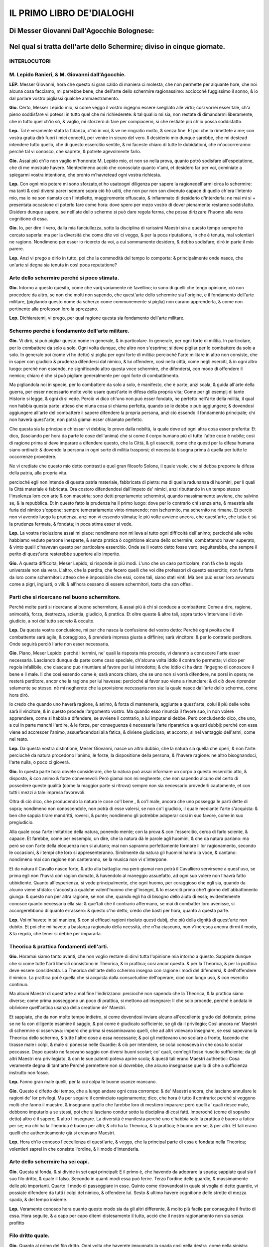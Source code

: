 IL PRIMO LIBRO DE'DIALOGHI
----------------------------

Di Messer Giovanni Dall'Agocchie Bolognese:
^^^^^^^^^^^^^^^^^^^^^^^^^^^^^^^^^^^^^^^^^^^^^

Nel qual si tratta dell'arte dello Schermire; diviso in cinque giornate.
^^^^^^^^^^^^^^^^^^^^^^^^^^^^^^^^^^^^^^^^^^^^^^^^^^^^^^^^^^^^^^^^^^^^^^^^

INTERLOCUTORI
~~~~~~~~~~~~~~~~~~
M. Lepido Ranieri, & M. Giovanni dall'Agocchie.
~~~~~~~~~~~~~~~~~~~~~~~~~~~~~~~~~~~~~~~~~~~~~~~~~~~~~~~~~~~~~~~~~~~~~~

**LEP.** Messer Giovanni, hora che questo si gran caldo di maniera ci molesta,
che non permette per alquante hore, che noi alcuna cosa facciamo, mi parrebbe
bene, che dell'arte dello schermire ragionassimo: acciocché fuggissimo il sonno,
& io dal parlare vostro pigliassi qualche ammaestramento.

**Gio.** Certo, Messer Lepido mio, si come veggo il vostro ingegno essere
svegliato alle virtù; così vorrei esser tale, ch'a pieno soddisfare vi potessi
in tutto quel che mi richiederete: & tal qual io mi sia, non restate di
dimandarmi liberamente, che in tutto quel ch'io sò, & vaglio, mi sforzerò di
fare per compiacervi, si che restiate più ch'io possa soddisfatto.

**Lep.** Tal è veramente stata la fidanza, c'hò in voi, & ve ne ringratio molto,
& senza fine. Et poi che la rimettete a me; con vostra gratia dirò fuori i miei
concetti, per venire in sicuro del vero. Il desiderio mio dunque sarebbe, che mi
destead intendere tutto quello, che di questo essercitio sentite, & mi faceste
chiaro di tutte le dubidationi, che m'occorreranno: perché tal vi conosco, che
saprete, & potrete agevolmente farlo.

**Gio.** Assai più ch'io non vaglio m'honorate M. Lepido mio, et non so nella
prova, quanto potrò sodisfare all'espetatione, che di me mostrate havere.
Nientedimeno acciò che conosciate quanto v'ami, et desidero far per voi,
cominiate a spiegarmi vostra intentione, che pronto m'havretead ogni vostra
richiesta.

**Lep.** Con ogni mio potere mi sono sforzato,et ho usatoogni diligenza per
sapere la ragionedell'armi circa lo schermire: ma tanti & così diversi pareri
sempre sopra ciò hò uditi, che non pur non son divenuto capace di quello ch'era
l'intento mio, ma io ne son riamsto con l'intelletto, maggiromente offuscato, &
infiammato di desiderio d'interderla: ne mai mi si + presentata occasione di
poterlo fare come hora: dove spero per mezo vostro di dover pienamente restarne
soddisfatto. Disidero dunque sapere, se nell'ate dello schermo si può dare
regola ferma, che possa dirizzare l'huomo alla vera cognitione di essa.

**Gio.** Io, per dire il vero, dalla mia fanciullezza, sotto la disciplina di
rarissimi Maestri sin a questo tempo sempre hò cercato saperla: ma per la
diversità che come dite voi ci veggo, & per la poca riputatione, in che è
tenuta, mal volentieri ne ragiono. Nondimeno per esser io ricercto da voi, a cui
sommamente desidero, & debbo sodisfare; dirò in parte il mio parere.

**Lep.** Anzi vi prego a dirlo in tutto, poi che la commodità del tempo lo
comporta: & principalmente onde nasce, che un'arte si degna sia tenuta in così
poca reputatione?

Arte dello schermire perché si poco stimata.
~~~~~~~~~~~~~~~~~~~~~~~~~~~~~~~~~~~~~~~~~~~~

**Gio.** Intorno a questo quesito, come che varij variamente nè favellino; io
sono di quelli che tengo opinione, ciò non procedere da altro, se non che molti
non sapendo, che quest'arte dello schermire sia l'origine, e il fondamento
dell'arte militare, \(pigliando questo nome da scherzo come communemente si
piglia\) non curano apprenderla, & come non pertinente alla professon loro la
sprezzano.

**Lep.** Dichiaratemi, vi prego, per qual ragione questa sia fondamento
dell'arte militare.

Schermo perché è fondamento dell'arte militare. 
~~~~~~~~~~~~~~~~~~~~~~~~~~~~~~~~~~~~~~~~~~~~~~~~~~~~~~~~~~~~~~~~~~~

**Gio.** Vi dirò, si può pigliar questo nome in generale, & in particolare. In
generale, per ogni forte di militia. In particolare, per lo combattere da solo
a solo. Ogni volta dunque, che altro non s'esprime; si deve pigliar per lo
combattere da solo a solo. In generale poi \(come vi ho detto\) si piglia per
ogni forte di militia: percioché l'arte militare in altro non consiste, che in
saper con giudicio & prudenza difendersi dal nimico, & lui offendere, così nella
città, come negli eserciti, & in ogni altro luogo: perché non essendo, ne
significando altro questa voce schermire, che difendersi, con modo di offendere
il nemico; chiaro é che si può pigliare generalmente per ogni forte di
combattimento.

Ma pigliandola noi in specie, per lo combattere da solo a solo, è manifesto, che
è parte, anzi scala, & guida all'arte della guerra, per esser necessario molte
volte usare quest'arte in difesa della propria vita; Come per gli esempij di
tante Historie si legge, & ogni dì si vede. Perciò vi dico ch'uno non può esser
fondato, ne perfetto nell'arte della militia, il qual non habbia questa parte:
atteso che niuna cosa si chiama perfetta, quando se le debbe o può aggiungere; &
dovendosi aggiungere all'arte del combattere il sapere difendere la propria
persona, anzi ciò essendo il fondamento principale; chi non haverà quest'arte,
non potrà giamai esser chiamato perfetto.

Che questa sia la principale ch'esser vi debbia; lo provo dalla nobiltà, la
quale deve ad ogni altra cosa esser preferita: Et dico, \(lasciando per hora da
parte le cose dell'anima\) che si come il corpo humano più di tutte l'altre cose
è nobile; così di ragione prima si deve imparare a difendere questo, che la
Città, & gli esserciti, come che questi per la difesa humana siano ordinati: &
dovendo la persona in ogni sorte di militia trasporsi; di necessità bisogna
prima à quella per tutte le occorrenze provedere.

Ne vi crediate che questo mio detto contrasti a quel gran filosofo Solone, il
quale vuole, che si debba preporre la difesa della patria, alla propria vita.

percioché egli non intende di questa patria
materiale, fabbricata di pietra: ma di quella radunanza di huomini, per li quali
la Città materiale è fabricata. Ora costoro difendendosi dall'impeto de' nimici,
anzi ributtando in un tempo stesso l'insolenza loro con arte & con maestria;
sono detti propriamente schermirsi, quando massimamente avviene, che salvino se,
& la repubblica. Et in questo fatto la prudenza ha il primo luogo: dove per lo
contrario chi senza arte, & maestria alla furia del nimico s'oppone; sempre
temerariamente vinto rimanendo; non ischermito, ma schernito ne rimane. Et
perciò non vi avendo luogo la prudenza, anzi non vi essendo stimata; le più
volte avviene ancora, che quest'arte, che tutta è sù la prudenza fermata, &
fondata; in poca stima esser si vede.

**Lep.** La vostra risoluzione assai mi piace: nondimeno non mi leva al tutto
ogni difficoltà dell'animo; percioché alle volte habbiamo veduto persone
inesperte, & senza pratica ò cognitione alcuna dello schermire, combattendo
haver superato, & vinto quelli c'havevan questo per particolare essercitio. Onde
se il vostro detto fosse vero; seguiterebbe, che sempre il perito di quest'arte
resterebbe superiore allo imperito.

**Gio.** A questa difficoltà, Meser Lepido, si risponde in più modi. L'uno che
un caso particolare, non fà che la regola universale non sia vera. L'altro, che
la perdita, che fecero quelli che voi dite professori di questo essercitio; non
fu fatta da loro come schermitori: atteso che è impossibile che essi, come tali,
siano stati vinti. Mà ben può esser loro avvenuto come a pigri, ingiusti, o
vili: & all'hora cessano di essere schermitori, tosto che son offesi.

Parti che si ricercano nel buono schermitore.
~~~~~~~~~~~~~~~~~~~~~~~

Perché molte parti si ricercano al buono schermitore, & assai più à chi si
conduce a combattere: Come a dire, ragione, animosità, forza, destrezza,
scientia, giudicio, & prattica. Et oltre queste & altre tali, sopra tutto
v'interviene il divin giudicio, a noi del tutto secreto & occulto.

**Lep.** Da questa vostra conclusione, mi par che nasca la confusione del vostro
detto: Perché ogni pvolta che il combattente sarà agile, & coraggioso, &
prenderà impresa giusta a diffinire; sarà vincitore: & per lo contrario
perditore. Onde seguirà perciò l'arte non esser necessaria.

**Gio.** Piano, Meser Lepido: perché i termini, ne' quali la risposta mia
procede, vi daranno a conoscere l'arte esser necessaria. Lasciando dunque da
parte come caso speciale, ch'alcuna volta Iddio il contrario permetta; vi dico
per regola infallibile, che ciascuno può rinuntiare al favore per lui
introdotto; & che Iddio ci ha dato l'ingegno di conoscere il bene e il male. Il
che così essendo come è; sarà ancora chiaro, che se uno non si vorrà difendere,
ne porsi in opera; ne resterà perditore, ancor che la ragione per lui havesse:
percioché al favor suo viene a rinunciare: & di ciò deve riprender solamente se
stesso. nè mi negherete che la provisione necessaria non sia: la quale nasce
dall'arte dello schermo, come hora dirò.

Io credo che quando uno haverà ragione,
& animo, & forza di mantenerla, aggiunte a quest'arte, colui il più delle volte
sarà il vincitore, & in questo procede l'argomento vostro. Ma quando esso
rinuncia il favore suo, in non volere apprendere, come si habbia a difendere, se
avviene il contrario, a lui imputar si debbe. Però concludendo dico, che uno, a
cui in parte manchi l'ardire, & le forze, per conseguenza è necessaria l'arte
riparatrice a questi dubbij: perché con essa viene ad accrescer l'animo,
assuefacendosi alla fatica, & diviene giudicioso, et accorto, si nel vantaggio
dell'armi, come nel resto.

**Lep.** Da questa vostra distintione, Meser Giovanni, nasce un altro dubbio,
che la natura sia quella che operi, & non l'arte: percioché da natura procedono
l'animo, le forze, la dispositione della persona, & l'havere ragione: ne altro
bisognandoci, l'arte nulla, o poco ci gioverà.

**Gio.** In questa parte hora dovete considerare, che la natura può assai
informare un corpo a questo essercitio atto, & disposto, & con animo & forze
convenevoli: Però giamai non mi negherete, che non sapendo alcuno del certo di
possedere queste qualità \(come la maggior parte si ritrova\) sempre non sia
necessario provederli cautamente, et con tutti i mezzi a tale impresa
favorevoli.

Oltra di ciò dico, che producendo la natura le cose co'l bene , &
co'l male, ancora che uno possegga le parti dette di sopra; nondimeno non
conoscendole, non potrà di esse valersi, se non co'l giudicio, il quale mediante
l'arte s'acquista: & ben che sappia tirare mandritti, roversi, & punte;
nondimeno gli potrebbe adoperar così in suo favore, come in suo pregiudicio.

Alla quale cosa l'arte imitatrice della natura, ponendo mente; con la prova &
con l'essercitio, cerca di farlo sciente, & capace. Et farebbe, come per
essempio, un dire, che la natura dà le parole agli huomini, & che da natura
parlano:  ma però se con l'arte della eloquenza non si aiutano; mai non sapranno
perfettamente formare il lor ragionamento, secondo le occasioni, & i tempi che
loro si appresenteranno. Similmente da natura gli huomini hanno la voce, &
cantano: nondimeno mai con ragione non canteranno, se la musica non vi
s'interpone.

Et da natura il Cavallo nasce forte, & atto alla battaglia: ma però
giamai non potrà il Cavalliero servirsene a quest'uso, se prima egli non l'havrà
con ragion domato, & havendolo al maneggio assuefatto, ad ogni suo volere non
l'havrà fatto ubbidiente. Quanto all'esperienza, si vede principalmente, che
ogni huomo, per coraggioso che egli sia, quando da alcuno viene sfidato:
s'accosta a qualche valent'huomo che gl'insegni, & lo esserciti prima che'l
giorno dell'abbattimento giunga: & questo non per altra ragione, se non che,
quando egli ha di bisogno dello aiuto di essa; evidentemente conosce quanto
necessaria ella sia: & que'tali che il contrario affermano, se mai di combatter
loro avenisse, si accorgerebbono di quanto errassero: & questo c'ho detto, credo
che basti per hora, quanto a questa parte.

**Lep.** Voi m'havete in tal maniera, & con si efficaci ragioni risoluto questi
dubij, che più della dignità di quest'arte non dubito. Et poi che mi havete a
bastanza ragionato della ncessità, che n'ha ciascuno, non v'incresca ancora
dirmi il modo, & la regola, che tener si debbe per impararla.

Theorica & prattica fondamenti dell'arti.
~~~~~~~~~~~~~~~~~~~~~~~

**Gio.** Horamai siamo tanto avanti, che non voglio restare di dirvi tutta
l'opinione mia intorno a questo. Sappiate dunque che si come tutte l'arti
liberali consistono in Theorica, & in prattica; così ancor questa. & per la
Theorica, & per la prattica deve essere considerata. La Theorica dell'arte dello
schermo insegna con ragione i modi del difendersi, & dell'offendere il nimico.
La prattica poi è quella che si acquista dalla consuetudine dell'operare, cioè
con lungo uso, & con esercitio continuo.

Ma alcuni Maestri di quest'arte a mal
fine l'indirizzano: percioché non sapendo che la Theorica, & la prattica siano
diverse; come prima posseggono un poco di prattica, si mettono ad insegnare: Il
che solo procede, perché è andata in oblivione quell'antica usanza della
creatione de' Maestri.

Et sappiate, che da non molto tempo indietro, si come
dovendosi inviare alcuno all'eccellente grado del dottorato; prima se ne fa con
diligente esamine il saggio, & poi come è giudicato sofficiente, se gli dà il
privilegio; Così ancora ne' Maestri di schermire si osservava: imperò che prima
si essaminavano quelli, che ad altri volevano insegnare, se essi sapevano la
Theorica dello schermo, & tutte l'altre cose a essa necessarie; & poi gli
mettevano uno scolare a fronte, facendo che tirasse male i colpi, & male si
ponesse nelle Guardie: & ciò per intendere, se colui conosceva in che cosa lo
scolar peccasse. Dopo questo ne facevano saggio con diversi buoni scolari; co'
quali, com'egli fosse riuscito sufficiente; da gli altri Maestri era
privilegiato, & con le sue patenti poteva aprire scola; & questi tali erano
Maestri authentici: Cosa veramente degna di tant'arte Perché permettere non si
dovrebbe, che alcuno insegnasse quello di che a sufficienza instrutto non fosse.

**Lep.** Fanno gran male quelli, per la cui colpa le buone usanze mancano.

**Gio.** Questo è difetto del tempo, che a lungo andare ogni cosa corrompe: &
de' Maestri ancora, che lasciano annullare le ragioni de' lor privilegi. Ma per
seguire il cominciato ragionamento; dico, che hora è tutto il contrario: perché
si veggono molti che fanno il maestro, & insegnano quello che farebbe loro di
mestiero imparare: però quelli a' quali riesce male, debbono imputarlo a se
stessi, poi che si lasciano condur sotto la disciplina di così fatti. Imperoché
\(come di sopraho detto\) altro è il sapere, & altro l'insegnare. La diversità è
manifesta perché uno c'habbia solo la prattica è buono a fatica per se; ma chi
ha la Theorica è buono per altri; & chi ha la Theorica, & la prattica; è buono
per se, & per altri. Et tali erano quelli che authenticamente già si creavano
Maestri.

**Lep.** Hora ch'io conosco l'eccellenza di quest'arte, & veggo, che la
principal parte di essa è fondata nella Theorica; volentieri saprei in che
consiste l'ordine, & il modo d'intenderla.

Arte dello schermire ha sei capi.
~~~~~~~~~~~~~~~~~~~~~~~

**Gio.** Questa si fonda, & si divide in sei capi principali: E il primo è, che
havendo da adoprare la spada; sappiate qual sia il suo filo dritto, & quale il
falso. Secondo in quanti modi essa può ferire. Terzo l'ordine delle guardie, &
massimamente delle più importanti. Quarto il modo di passeggiare in esse. Quinto
come ritrovandosi in quale si voglia di dette guardie, vi possiate difendere da
tutti i colpi del nimico, & offendere lui. Sesto & ultimo havere cognitione
delle strette di mezza spada, & del tempo insieme.

**Lep.** Veramente conosco hora quanto questo modo sia da gli altri differente,
& molto più facile per conseguire il frutto di essa. Hora seguite, & a capo per
capo ditemi distesamente il tutto, acciò  che il nostro ragionamento non sia
senza profitto

Filo dritto quale.
~~~~~~~~~~~~~~~~~~~~~~~

**Gio.** Quanto al primo del filo dritto. Ogni volta che haverete impugnato la
spada così nella destra, come nella sinistra mano, il taglio che guarderà verso
i nodi di mezzo della vostra mano, sarà il filo dritto: & per il contrario
quell'altro sarà il falso: & questo quanto al primo capo. Secondo la spada può
in tre modi ferire, cioè di mandritto , di roverso, & di punta. Ma il mandritto
in cinque nature si divide; il riverso in cinque altre similmente; & la punta in
tre.

**Lep.** Non v'incresca dirmi come s'intendano queste nature, & quali siano.

Colpi di più forti.
~~~~~~~~~~~~~~~~~~~~~~~

**Gio.** Tutti i colpi saranno, ò mandritti, ò riversi, ò punte. Ma ciascuno di
essi ha seco più nature, secondo la diversità del suo colpire. Perché il
mandritto, sarà ò fendente, ò sgualimbro, ò tondo, ò ridoppio, ò tramazzone: &
il riverso sarà similmente delle istesse qualità, come di sopra. La punta poi si
converte in tre nature, cioè imbroccata, stoccata, & punta riversa.

**Lep.** Prima che più oltre passiate; ditemi perché così date questi nomi a'
colpi & quali sono.

Mandritto.
~~~~~~~~~~~~~~~~~~~~~~~

**Gio.** Il mandritto si dimanda così perché dalle parti dritte comincia: & si
chiama fendente, perché fende da capo a piedi per dritta linea.

Sgualimbro. 
~~~~~~~~~~~~~~~~~~~~~~~

Ma sgualimbro si chiama quello mandritto, che per sgualimbro trascorre, cioè
dalla spalla manca al ginocchio destro dello avversario.

Tondo. 
~~~~~~~~~~~~~~~~~~~~~~~

Il tondo, ò traverso si domanda quello, che al traverso volta.

Ridoppio. 
~~~~~~~~~~~~~~~~~~~~~~~

Ridoppio è quello, che si parte col filo dritto della spada di sotto, & va a
finire alla punta della spalla dritta del nemico.

Tramazzone. 
~~~~~~~~~~~~~~~~~~~~~~~

Tramazzone è quello, che si fa co'l nodo di mano, a guisa di molinello.

Riverso. 
~~~~~~~~~~~~~~~~~~~~~~~

Ma i riversi così si chiamano, perché sono opposti a' dritti, cominciando dalle
manche parti, & finendo alle dritte: & sono consimili a' mandritti, cioè di
quelle medesime nature.

Punte. Imbroccata. Stoccata. Punta riversa. 
~~~~~~~~~~~~~~~~~~~~~~~

Ma venendo alle punte, quella che si fa sopra mano, fu detta imbroccata: &
quella che si fa sotto mano, stoccata: & quella che dalle parti manche si
diparte, punta riversa: & questo circa il secondo Capo.

**Lep.** Non si può co'l falso della spada ferire?

**Gio.** Si, ma di rado: percioché il falso più per parare, che per ferire si
adopra. Egli è ben vero che anco questo si divide in più nature: ma però due ve
ne sono le più necessarie: cioè falso dritto, & falso manco.

Falso dritto & manco. 
~~~~~~~~~~~~~~~~~~~~~~~

Falso dritto sarà, partendosi dalle vostre parti dritte, & andando di sotto in
sù per la linea del mandritto. Ridoppio falso manco sarà, partendosi dal lato
sinistro, & andando di sotto in sù per la linea del riverso ridoppio: & questo
quanto al falso.

**Lep.** Hò assai bene inteso questi due capi. Resta hora, secondo il vostro
ordine, che delle guardie, facciate mentione.

Guardie più importanti sono otto. Coda lunga. 
~~~~~~~~~~~~~~~~~~~~~~~

**Gio.** Hor venendo alle guardie, dico: Che assai ce ne sono, si da basso, come
da alto: mà le più importanti sono otto, quattro da alto, & quattro da basso. Da
basso due se ne fanno co'l piede destro innanzi, & due co'l sinistro: & hanno
due nome, cioè coda lunga, & porta di ferro.

Coda lunga sarà, quando si tiene la
spada fuori dalle parti dritte: la quale in due altre guardie si divide: una
delle quali coda lunga stretta si chiamerà, & l'altra alta. Coda lunga stretta è
quella, che si fa co'l pie dritto innanzi: & coda lunga alta co'l pie manco,
sempre tenendo la spada di fuori dalle parti dritte co'l braccio ben disteso &
vicino alle ginocchia per di fuori,& che la punta della spada guardi il nimico.
Questa è così detta a similitudine de gli huomini grandi, i quali di continuo da
assai gente accompagnati sono, & però si dice per volgare proverbio, Guardati da
quelli che hanno la coda longa, cioè che hanno seguito. Et non altrimenti
bisogna da questa guardia guardarsi, perché hà la coda lunga.

Porta di ferro. 
~~~~~~~~~~~~~~~~~~~~~~~

La seconda è detta porta di ferro, a similitudine d'una porta di ferro, che a
volerla atterrare ci vole fatica, & arte assai. Così a ferire chi sia posto in
questa guardia; bisogna arte & ingegno. Questa similmente si divide in due
nature, l'una detta porta di ferro, & l'altra cinghiale.

Porta di ferro la prima
si conosce, quando si è col destro piede innanzi, & che la spada sia col pugno
pari al ginocchio per di dentro, & la punta della spada guardi il nimico.

Mà cinghial porta di ferro sarà, quando si è col piede sinistro innanzi, & per
traverso, cioè verso le vostre parti manche, & che'l pugno della spada sia
presso al ginocchio sinistro per di dentro, & la spalla destra guardi il nimico.
Così la dimandarono dalla comparatione del Cinghiale, o diciamo Porco selvatico:
il quale quando è assalito, viene col dente per traverso a ferire: & queste sono
le guardie basse.

**Lep.** Havrei grato sapere, c'havendo voi detto coda lunga stretta all'una
delle guardie, sè all'altra dire similmente si potrà porta di ferro stretta.

**Gio.** Stretta, & larga, & alta se le dice: perché questa guardia si può fare
in tre modi, & così coda lunga. Ma per venire alle brevità, io non intendeva far
mention d'altra, et mi contentava che per hora aveste cognition di porta di
ferro, & così di coda lunga tanto co'l destro, quanto co'l sinistro piede
innanzi, per esser dall'una all'altra poca differenza. Ma poi che tanto curioso
vi veggo di saper il tutto; vi dirò:

Porta di ferro stretta, & larga.
~~~~~~~~~~~~~~~~~~~~~~~

Ogni volta che haverete il pie dritto
innanzi un passo, il quale non sia grande ne piccolo, ma proportionato co'l
pugno della spada di dentro, & appresso il ginocchio destro, & che la punta di
essa insieme con la spalla dritta guardi il nimico, questa si chiamerà porta di
ferro stretta: & fù detta stretta per esser guardia molto sicura.

Ma se vi discosterete col pugno alquanto dal ginocchio verso le vostre parti
manche, chinando un poco la punta verso terra; si domanderà porta di ferro
larga: perché fa della persona maggiore scoperta: & essendo in porta di ferro
larga, se alquanto alzerete il pugno della spada; questa sarà porta di ferro
alta, per essere più alta dell'altre due. Et questo che di porta di ferro si è
detto, parimente si puo dire della guardia di cinghiale porta di ferro.

Coda lunga di tre nature. 
~~~~~~~~~~~~~~~~~~~~~~~

Ora io dissi di sopra, che la guardia di coda lunga ancor si divide in tre
nature. La prima si fa co'l piede destro innanzi verso le vostre parti dritte,
& che'l pugno della spada sia di fuori, & presso al ginocchio destro, & che la
punta & la persona guardi il nimico: & è detta coda lunga stretta, per esser
ancor essa guardia stretta, & molto sicura.

La seconda sarà, che essendo in coda
lunga stretta, ritirando alquanto il pugno, % la spada indietro, & tenendo la
punta bassa, dimanderassi coda lunga larga; così detta perché la spada più dal
nimico si allontana.

Terza essendo in coda lunga larga, voltando la punta della
spada indietro; si chamerà coda lunga distesa: & perché la spada si distende di
dietro; pigliò questo nome ancora di coda lunga.

Co'l pie manco innanzi si
possono fare tre guardie, cioè coda lunga alta, coda lunga larga, & coda lunga
distesa: & queste son così chiamate per le ragioni sopradette.

**Lep.** Non mi pento già io, Meser Giovanni, della mia curiosità, poiché m'ha
fatto intendere da voi più di quello ch'era l'intention mia, merce della vostra
gentilezza: però seguite il ragionare dell'altre

Guardia & sue specie. 
~~~~~~~~~~~~~~~~~~~~~~~

**Gio.** Quanto alle guardie alte, La prima si chiamerà guardia d'alicorno: & si
conosce quando l'impugnatura della spada è volta all'in giù, e il braccio ben
distesso, & la punta alquanto bassa, che guardi il volto, o il petto del nimico,
a similitudine dell'Alicorno: il quale essendo assalito, combatte a quella guisa
co'l suo corno.

La seconda si domanderà guardia di testa: la quale è quando si
tiene il braccio ben disteso per il dritto del volto del nimico, & la spada alla
traversa, cioè che la punta di essa vada verso le vostre parti manche, &
alquanto verso terra: & è così detta, perché assicura le parti di sopra.

La terza si dice guardia di faccia: & si conosce, quando il braccio è ben
disteso, & il dritto della mano stà volto all'insù, & ch'el fil dritto della
spada guarda in dentro, cioè verso le parti sinistre, & la punta insieme co'l
fianco destro debbe guardare verso la faccia del nimico. questa è così detta,
perché guarda il volto benissimo.

La quarta si chiamerà guardia d'entrare: la quale si
fa per il contrario della sopra detta, cioè, si tiene il braccio & la spada
distesi, pur verso il volto del nimico: ma il dritto della mano guarderà
all'ingiù, & il fil dritto della spada ha da guardare in fuori, cioè verso le
parti destre; & la persona debbe stare alquanto con le parti dritte, volte verso
l'avversario: & è così chiamata, percioché è guardia fortissima per entrare.

Queste quattro guardie si posson fare in due modi, ò col destro, ò co'l sinistro
piede innanzi. & questo è quanto al terzo capo.

**Lep.** Hora vorrei sapere, se da alto vi sono oltra queste altre guardie,
che siano in uso: delle quali poteste far mentione?

**Gio.** Tre ne son restate, delle quali, acciò c'habbiate notitia di tutte, ho
pensato volervi ragionare.

La prima si chiama guardia alta, & si conosce, quando
l'impugnatura della spada guarda all'insù co'l braccio ben disteso, & la punta
stia volta all'indietro: & così è chiamata per esser la più alta che si possa
fare.

La seconda si fa con la spada sopra il braccio sinistro, Et la terza di
sotto, facendo che la punta guardi di dietro: & ritengono il medesimo nome.

Ma
havendo già bastanza trattato delle guardie; in questo quarto capo, ragioneremo
del passeggiare in esse,

**Lep.** Questo mi sarà grato. Mà prima desidero sapere circa le gia dette
guardie, che in diversi modi nominate havete, s'altrimente le potreste dire, &
per qual ragione così siano dette: perché di questo più volte ho udito diversi
pareri?

**Gio.** Voi dovete sapere, che tali nomi, furono posti a le guardie dagli
antichi, & poi da' moderni per uso confermati: & se non da tutti, almeno dalla
maggior parte c'hanno lume di quest'arte, per tali sono intesi & accettati: non
che in altro modo non possino esser detti: ma il volere introdur novi nomi alle
orecchie assueffatte a' primi; non sarebbe altro, che un noiarle senza profitto,
& una mutatione senza giovamento. Vero è, che ciascuno se gli può formare a modo
suo, pur che sia inteso. Ma noi seguendo l'accettata regola, & l'uso de' più;
come ritrovati gli habbiamo, così li lasceremo.

**Lep.** Poi che de' nomi, & della ragione di essi attribuite alle guardie
m'havete sodisfatto, il preso ordine seguendo del modo del passeggiare in esse,
aspetto che da voi mi sia dato cognitione.

Passeggiare nelle guardie, come si fa. 
~~~~~~~~~~~~~~~~~~~~~~~

**Gio.** Con ragione & arte si passeggia, & si và a ritrovare l'avversario in
tutte le guardie: & questo far si può con l'uno & con l'altro piede cominciando,
così per traverso, come spingendo un piede l'altro innanzi, secondo il tempo, &
il bisogno.

Nondimeno il passeggiare co'l passo ne grande, ne picciolo, è di
maggior utilità: perché così si può & crescere innanzi, & ritornare indietro
senza discomodo della persona, accompagnando sempre la mano co'l piede.

Mà bisogna avvertire, che quella gamba, che sarà dinanzi; debbe stare un poco
piegata nel ginocchio, & il piede di essa debbe stare dritto verso il nimico, &
la gamba che sarà di dietro starà un poco curva, & col piede alquanto di
traverso; in maniera che ogni movimento sia piedo di gratia. & questo è quanto
al quarto capo.

**Lep.** Caro sommamente mi sarebbe, che meglio mi dichiaraste il modo, che si
debbe tenere nel passeggiare in dette guardie con la spada in mano, che non l'ho
inteso a sufficienza.

**Gio.** Presupponiamo c'habbiate la spada al lato sinistro in atto di metter
mano, & il pie dritto col calcagno appresso al manco; amendue le ginocchia
staranno dritte, & non arcate, accomodandovi con più gratia che sia possibile:
& ciò fatto porrete innanzi il pie destro verso le vostre parti dritte: & in
quel tempo distenderete il braccio, & farete falso, & riverso sgualimbro, o vero
farete dui riversi, il primo tondo, & il secondo, pure sgualimbro, andando con
la spada in coda lunga stretta, & di qui passerete co'l pie sinistro innanzi
verso le vostre manche parti, facendo in quell'istante falso, & mandritto
sgualimbro, & la spada calerà in cinghiale porta di ferro: & poi andarete co'l
pie destro innanzi un passo, & in tal tempo volgerete un dritto trammazzone: il
quale si fermerà in porta di ferro stretta.

Indi crescerete innanzi co'l manco
piede, facendo falso, & riverso sgualimbro, & la spada anderà in coda lunga
alta. Poi passerete del destro piede innanzi, & nel medesimo tempo volgerete un
riverso ridoppio, fermando la spada in guardia d'alicorno, & essendo fermo nella
detta guardia spingerete un'imbroccata senza passeggiamento alcuno, & la spada
si fermerà in porta di ferro stretta.

Di qui ritirerete il pie dritto in dietro
un passo, & tutto a un tempo farete falso, & riverso sgualimbro, & la spada
ritornerà in coda lunga alta.

Poi trarrete il manco piede indietro, & all'hora
volgerete un mandritto tramazzone: il quale si fermerà in porta di ferro
stretta.

Indi ritornerete il pie destro indietro un passo, volgendo in quel
tempo un dritto tramazzone, co'l quale calerete in cinghiale porta di ferro, &
di qui ritirarete indietro il pie sinistro, facendo in quell'instante falso &
riverso sgualimbro, & la spada ritornerà in coda lunga stretta, & così sarete
ritornato con le istesse guardie al primo luogo.

**Lep.** Per che volete ch'io passeggi così innanzi, &  poi ritorni indietro?

**Gio.** Perché facciate buona prattica nelle mutationi delle guardi, si innanzi
come indietro, essendo cosa necessaria nell'arte, & di grandissimo giovamento: &
accioché sappiate; questo passeggiare è una delle principali cose, ove si debbe
essercitare chi vole haver gratia con l'arme in mano.

**Lep.** Mi par d'essere assai bene informato di tutti i colpi che con la spada
si possano trarre, & delle guardie co' lor nomi, & della maniera, che si debbe
tenere nel porsi, & nel passeggiare in esse. Resta hora il quinto, & sesto capo,
de' quali, come più importanti non vi gravi di ragionare, il più che potete, &
in particolare di spada sola: & poi se tempo ci sarà , discorrerete delle altre
armi.

**Gio.** A me nulla incresce, ove speri potervi compiacere: ma parmi che l'hora
sia tarda, & il ragionamento non havrà da esser breve, si che stimo, che non sia
fuori di proposito differirlo a domani,

**Lep.** Facciamo come vi piace.
